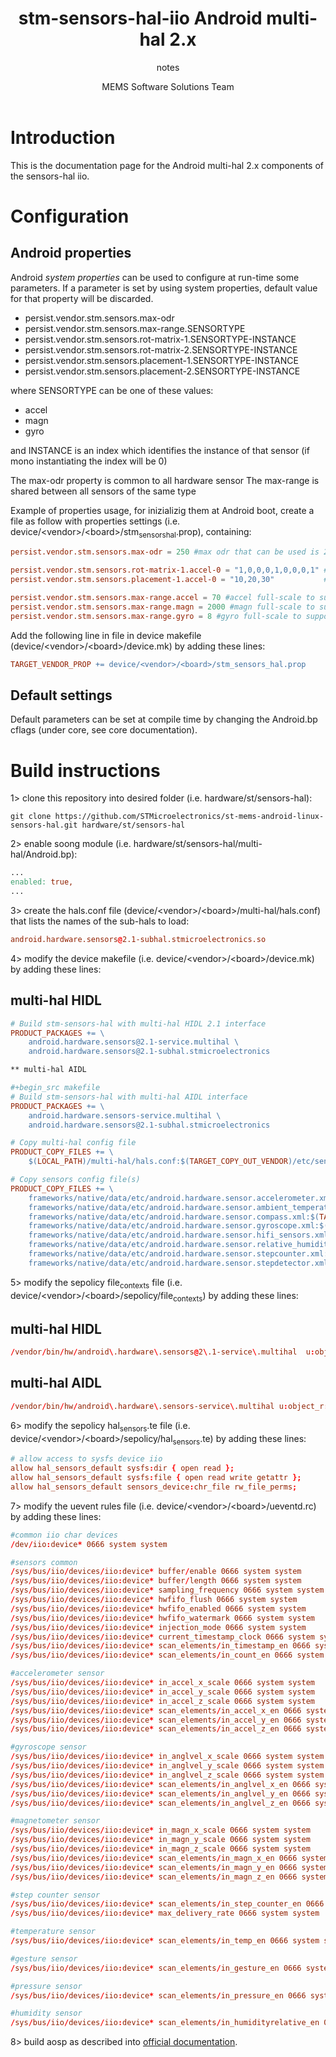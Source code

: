 #+TITLE: stm-sensors-hal-iio Android multi-hal 2.x
#+SUBTITLE: notes
#+AUTHOR: MEMS Software Solutions Team

* Introduction

This is the documentation page for the Android multi-hal 2.x components of the sensors-hal iio.

* Configuration
** Android properties

Android [[system https://source.android.com/devices/architecture/configuration/add-system-properties][system properties]] can be used to configure at run-time some parameters.
If a parameter is set by using system properties, default value for that property will be discarded.

- persist.vendor.stm.sensors.max-odr
- persist.vendor.stm.sensors.max-range.SENSORTYPE
- persist.vendor.stm.sensors.rot-matrix-1.SENSORTYPE-INSTANCE
- persist.vendor.stm.sensors.rot-matrix-2.SENSORTYPE-INSTANCE
- persist.vendor.stm.sensors.placement-1.SENSORTYPE-INSTANCE
- persist.vendor.stm.sensors.placement-2.SENSORTYPE-INSTANCE

where SENSORTYPE can be one of these values:

- accel
- magn
- gyro

and INSTANCE is an index which identifies the instance of that sensor (if mono instantiating the index will be 0)

The max-odr property is common to all hardware sensor
The max-range is shared between all sensors of the same type

Example of properties usage, for inizializig them at Android boot,
create a file as follow with properties settings (i.e. device/<vendor>/<board>/stm_sensors_hal.prop),
containing:

#+begin_src conf
persist.vendor.stm.sensors.max-odr = 250 #max odr that can be used is 250Hz for all sensors

persist.vendor.stm.sensors.rot-matrix-1.accel-0 = "1,0,0,0,1,0,0,0,1" #rotation matrix for acel index 0
persist.vendor.stm.sensors.placement-1.accel-0 = "10,20,30"           #position in cm for accel index 0

persist.vendor.stm.sensors.max-range.accel = 70 #accel full-scale to support reading of at least 70m/s^2
persist.vendor.stm.sensors.max-range.magn = 2000 #magn full-scale to support reading of at least 2000uT
persist.vendor.stm.sensors.max-range.gyro = 8 #gyro full-scale to support reading of at least 8rad/s
#+end_src

Add the following line in file in device makefile (device/<vendor>/<board>/device.mk) by adding these lines:

#+begin_src makefile
	TARGET_VENDOR_PROP += device/<vendor>/<board>/stm_sensors_hal.prop
#+end_src

** Default settings

Default parameters can be set at compile time by changing the Android.bp cflags (under core, see core documentation).

* Build instructions

1> clone this repository into desired folder (i.e. hardware/st/sensors-hal):

#+begin_src shell
git clone https://github.com/STMicroelectronics/st-mems-android-linux-sensors-hal.git hardware/st/sensors-hal
#+end_src

2> enable soong module (i.e. hardware/st/sensors-hal/multi-hal/Android.bp):

#+begin_src makefile
...
enabled: true,
...
#+end_src

3> create the hals.conf file (device/<vendor>/<board>/multi-hal/hals.conf) that lists the names of the sub-hals to load:

#+begin_src conf
android.hardware.sensors@2.1-subhal.stmicroelectronics.so
#+end_src

4> modify the device makefile (i.e. device/<vendor>/<board>/device.mk) by adding these lines:

** multi-hal HIDL

#+begin_src makefile
# Build stm-sensors-hal with multi-hal HIDL 2.1 interface
PRODUCT_PACKAGES += \
	android.hardware.sensors@2.1-service.multihal \
	android.hardware.sensors@2.1-subhal.stmicroelectronics

** multi-hal AIDL

#+begin_src makefile
# Build stm-sensors-hal with multi-hal AIDL interface
PRODUCT_PACKAGES += \
	android.hardware.sensors-service.multihal \
	android.hardware.sensors@2.1-subhal.stmicroelectronics

# Copy multi-hal config file
PRODUCT_COPY_FILES += \
	$(LOCAL_PATH)/multi-hal/hals.conf:$(TARGET_COPY_OUT_VENDOR)/etc/sensors/hals.conf

# Copy sensors config file(s)
PRODUCT_COPY_FILES += \
	frameworks/native/data/etc/android.hardware.sensor.accelerometer.xml:$(TARGET_COPY_OUT_VENDOR)/etc/permissions/android.hardware.sensor.accelerometer.xml \
	frameworks/native/data/etc/android.hardware.sensor.ambient_temperature.xml:$(TARGET_COPY_OUT_VENDOR)/etc/permissions/android.hardware.sensor.ambient_temperature.xml \
	frameworks/native/data/etc/android.hardware.sensor.compass.xml:$(TARGET_COPY_OUT_VENDOR)/etc/permissions/android.hardware.sensor.compass.xml \
	frameworks/native/data/etc/android.hardware.sensor.gyroscope.xml:$(TARGET_COPY_OUT_VENDOR)/etc/permissions/android.hardware.sensor.gyroscope.xml \
	frameworks/native/data/etc/android.hardware.sensor.hifi_sensors.xml:$(TARGET_COPY_OUT_VENDOR)/etc/permissions/android.hardware.sensor.hifi_sensors.xml \
	frameworks/native/data/etc/android.hardware.sensor.relative_humidity.xml:$(TARGET_COPY_OUT_VENDOR)/etc/permissions/android.hardware.sensor.relative_humidity.xml \
	frameworks/native/data/etc/android.hardware.sensor.stepcounter.xml:$(TARGET_COPY_OUT_VENDOR)/etc/permissions/android.hardware.sensor.stepcounter.xml \
	frameworks/native/data/etc/android.hardware.sensor.stepdetector.xml:$(TARGET_COPY_OUT_VENDOR)/etc/permissions/android.hardware.sensor.stepdetector.xml
#+end_src

5> modify the sepolicy file_contexts file (i.e. device/<vendor>/<board>/sepolicy/file_contexts) by adding these lines:

** multi-hal HIDL
#+begin_src conf
/vendor/bin/hw/android\.hardware\.sensors@2\.1-service\.multihal  u:object_r:hal_sensors_default_exec:s0
#+end_src

** multi-hal AIDL
#+begin_src conf
/vendor/bin/hw/android\.hardware\.sensors-service\.multihal u:object_r:hal_sensors_default_exec:s0
#+end_src

6> modify the sepolicy hal_sensors.te file (i.e. device/<vendor>/<board>/sepolicy/hal_sensors.te) by adding these lines:

#+begin_src conf
# allow access to sysfs device iio
allow hal_sensors_default sysfs:dir { open read };
allow hal_sensors_default sysfs:file { open read write getattr };
allow hal_sensors_default sensors_device:chr_file rw_file_perms;
#+end_src

7> modify the uevent rules file (i.e. device/<vendor>/<board>/ueventd.rc) by adding these lines:

#+begin_src conf
#common iio char devices
/dev/iio:device* 0666 system system

#sensors common
/sys/bus/iio/devices/iio:device* buffer/enable 0666 system system
/sys/bus/iio/devices/iio:device* buffer/length 0666 system system
/sys/bus/iio/devices/iio:device* sampling_frequency 0666 system system
/sys/bus/iio/devices/iio:device* hwfifo_flush 0666 system system
/sys/bus/iio/devices/iio:device* hwfifo_enabled 0666 system system
/sys/bus/iio/devices/iio:device* hwfifo_watermark 0666 system system
/sys/bus/iio/devices/iio:device* injection_mode 0666 system system
/sys/bus/iio/devices/iio:device* current_timestamp_clock 0666 system system
/sys/bus/iio/devices/iio:device* scan_elements/in_timestamp_en 0666 system system
/sys/bus/iio/devices/iio:device* scan_elements/in_count_en 0666 system system

#accelerometer sensor
/sys/bus/iio/devices/iio:device* in_accel_x_scale 0666 system system
/sys/bus/iio/devices/iio:device* in_accel_y_scale 0666 system system
/sys/bus/iio/devices/iio:device* in_accel_z_scale 0666 system system
/sys/bus/iio/devices/iio:device* scan_elements/in_accel_x_en 0666 system system
/sys/bus/iio/devices/iio:device* scan_elements/in_accel_y_en 0666 system system
/sys/bus/iio/devices/iio:device* scan_elements/in_accel_z_en 0666 system system

#gyroscope sensor
/sys/bus/iio/devices/iio:device* in_anglvel_x_scale 0666 system system
/sys/bus/iio/devices/iio:device* in_anglvel_y_scale 0666 system system
/sys/bus/iio/devices/iio:device* in_anglvel_z_scale 0666 system system
/sys/bus/iio/devices/iio:device* scan_elements/in_anglvel_x_en 0666 system system
/sys/bus/iio/devices/iio:device* scan_elements/in_anglvel_y_en 0666 system system
/sys/bus/iio/devices/iio:device* scan_elements/in_anglvel_z_en 0666 system system

#magnetometer sensor
/sys/bus/iio/devices/iio:device* in_magn_x_scale 0666 system system
/sys/bus/iio/devices/iio:device* in_magn_y_scale 0666 system system
/sys/bus/iio/devices/iio:device* in_magn_z_scale 0666 system system
/sys/bus/iio/devices/iio:device* scan_elements/in_magn_x_en 0666 system system
/sys/bus/iio/devices/iio:device* scan_elements/in_magn_y_en 0666 system system
/sys/bus/iio/devices/iio:device* scan_elements/in_magn_z_en 0666 system system

#step counter sensor
/sys/bus/iio/devices/iio:device* scan_elements/in_step_counter_en 0666 system system
/sys/bus/iio/devices/iio:device* max_delivery_rate 0666 system system

#temperature sensor
/sys/bus/iio/devices/iio:device* scan_elements/in_temp_en 0666 system system

#gesture sensor
/sys/bus/iio/devices/iio:device* scan_elements/in_gesture_en 0666 system system

#pressure sensor
/sys/bus/iio/devices/iio:device* scan_elements/in_pressure_en 0666 system system

#humidity sensor
/sys/bus/iio/devices/iio:device* scan_elements/in_humidityrelative_en 0666 system system
#+end_src

8> build aosp as described into [[https://source.android.com/setup/build/building][official documentation]].
